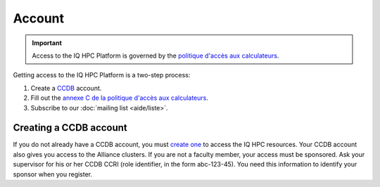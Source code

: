 Account
=======

.. important::

   Access to the IQ HPC Platform is governed by the `politique d'accès aux
   calculateurs
   <https://www.usherbrooke.ca/iq/wp-content/uploads/2022/06/Politiques-Calculateurs-haute-performance-HPC-2022-06-02.pdf>`_.

Getting access to the IQ HPC Platform is a two-step process:

1. Create a `CCDB <https://ccdb.alliancecan.ca/>`_ account.
2. Fill out the `annexe C de la politique d'accès aux calculateurs
   <https://forms.office.com/r/UKb6yPneD1>`_.
3. Subscribe to our :doc:`mailing list <aide/liste>`.

Creating a CCDB account
-----------------------

If you do not already have a CCDB account, you must `create one
<https://ccdb.alliancecan.ca/account_application>`_ to access the IQ HPC
resources. Your CCDB account also gives you access to the Alliance clusters.
If you are not a faculty member, your access must be sponsored. Ask your
supervisor for his or her CCDB CCRI (role identifier, in the form abc-123-45).
You need this information to identify your sponsor when you register.

.. seealso::
   - `CCDB Portal <https://ccdb.alliancecan.ca/>`_
   - `Frequently Asked Questions about the CCDB
     <https://docs.alliancecan.ca/wiki/Frequently_Asked_Questions_about_the_CCDB/en>`_
     (Alliance technical documentation)

..
    Alternative: restricted account
    -------------------------------

    If you cannot create a CCDB account (no sponsor can give you access), you can
    get a restricted IQ HPC account instead. To do so, write to our :doc:`technical
    support <aide/support>`, including the following information:

    - Full name
    - Desired username
    - Public SSH key (optional)

    We will create your account with a temporary password that you must change when
    you connect to the platform for the first time.
